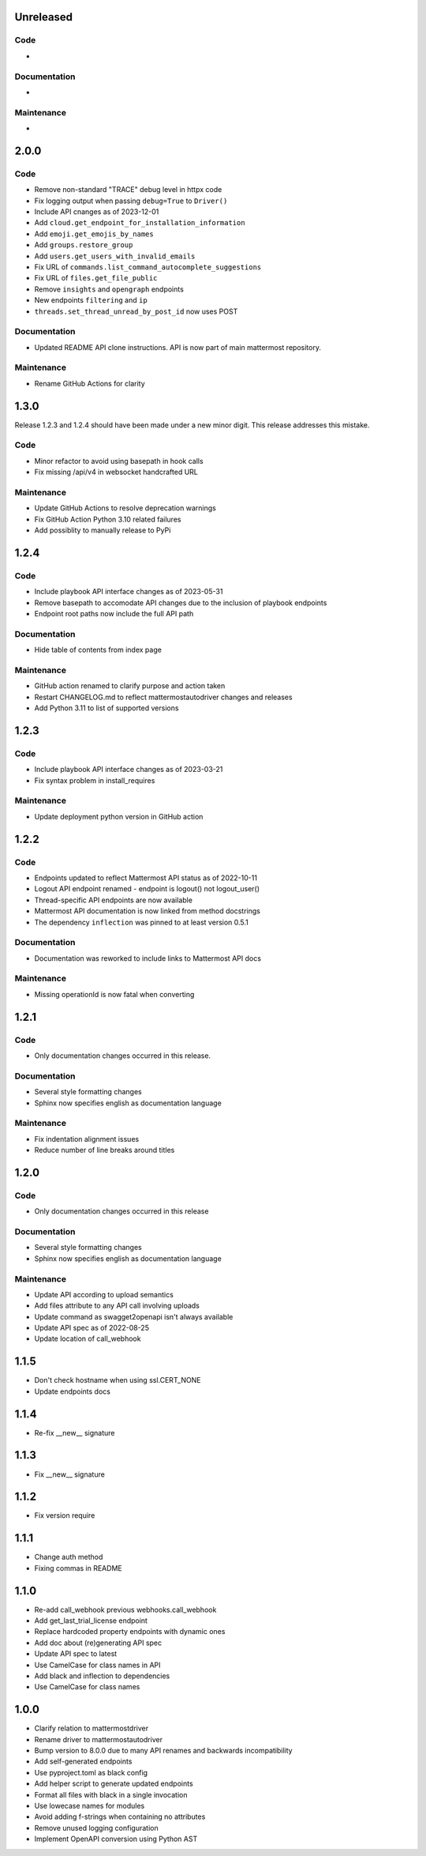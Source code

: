Unreleased
""""""""""

Code
''''

-

Documentation
'''''''''''''

-

Maintenance
'''''''''''

-

2.0.0
"""""

Code
''''

- Remove non-standard "TRACE" debug level in httpx code
- Fix logging output when passing ``debug=True`` to ``Driver()``
- Include API cnanges as of 2023-12-01
- Add ``cloud.get_endpoint_for_installation_information``
- Add ``emoji.get_emojis_by_names``
- Add ``groups.restore_group``
- Add ``users.get_users_with_invalid_emails``
- Fix URL of ``commands.list_command_autocomplete_suggestions``
- Fix URL of ``files.get_file_public``
- Remove ``insights`` and ``opengraph`` endpoints
- New endpoints ``filtering`` and ``ip``
- ``threads.set_thread_unread_by_post_id`` now uses POST

Documentation
'''''''''''''

- Updated README API clone instructions. API is now part of main mattermost repository.

Maintenance
'''''''''''

- Rename GitHub Actions for clarity

1.3.0
"""""

Release 1.2.3 and 1.2.4 should have been made under a new minor digit.
This release addresses this mistake.

Code
''''

- Minor refactor to avoid using basepath in hook calls
- Fix missing /api/v4 in websocket handcrafted URL

Maintenance
'''''''''''

- Update GitHub Actions to resolve deprecation warnings
- Fix GitHub Action Python 3.10 related failures
- Add possiblity to manually release to PyPi

1.2.4
"""""

Code
''''

- Include playbook API interface changes as of 2023-05-31
- Remove basepath to accomodate API changes due to the inclusion of playbook endpoints
- Endpoint root paths now include the full API path

Documentation
'''''''''''''

- Hide table of contents from index page

Maintenance
'''''''''''

- GitHub action renamed to clarify purpose and action taken
- Restart CHANGELOG.md to reflect mattermostautodriver changes and releases
- Add Python 3.11 to list of supported versions


1.2.3
"""""

Code
''''

- Include playbook API interface changes as of 2023-03-21
- Fix syntax problem in install_requires

Maintenance
'''''''''''

- Update deployment python version in GitHub action

1.2.2
"""""

Code
''''

- Endpoints updated to reflect Mattermost API status as of 2022-10-11
- Logout API endpoint renamed - endpoint is logout() not logout_user()
- Thread-specific API endpoints are now available
- Mattermost API documentation is now linked from method docstrings
- The dependency ``inflection`` was pinned to at least version 0.5.1

Documentation
'''''''''''''

- Documentation was reworked to include links to Mattermost API docs

Maintenance
'''''''''''

- Missing operationId is now fatal when converting

1.2.1
"""""

Code
''''

- Only documentation changes occurred in this release.

Documentation
'''''''''''''

- Several style formatting changes
- Sphinx now specifies english as documentation language

Maintenance
'''''''''''

- Fix indentation alignment issues
- Reduce number of line breaks around titles

1.2.0
"""""

Code
''''

- Only documentation changes occurred in this release

Documentation
'''''''''''''

- Several style formatting changes
- Sphinx now specifies english as documentation language

Maintenance
'''''''''''

- Update API according to upload semantics
- Add files attribute to any API call involving uploads
- Update command as swagget2openapi isn't always available
- Update API spec as of 2022-08-25
- Update location of call_webhook

1.1.5
"""""

- Don't check hostname when using ssl.CERT_NONE
- Update endpoints docs

1.1.4
"""""

- Re-fix __new__ signature

1.1.3
"""""

- Fix __new__ signature

1.1.2
"""""

- Fix version require

1.1.1
"""""

- Change auth method
- Fixing commas in README

1.1.0
"""""

- Re-add call_webhook previous webhooks.call_webhook
- Add get_last_trial_license endpoint
- Replace hardcoded property endpoints with dynamic ones
- Add doc about (re)generating API spec
- Update API spec to latest
- Use CamelCase for class names in API
- Add black and inflection to dependencies
- Use CamelCase for class names

1.0.0
"""""

- Clarify relation to mattermostdriver
- Rename driver to mattermostautodriver
- Bump version to 8.0.0 due to many API renames and backwards incompatibility
- Add self-generated endpoints
- Use pyproject.toml as black config
- Add helper script to generate updated endpoints
- Format all files with black in a single invocation
- Use lowecase names for modules
- Avoid adding f-strings when containing no attributes
- Remove unused logging configuration
- Implement OpenAPI conversion using Python AST
